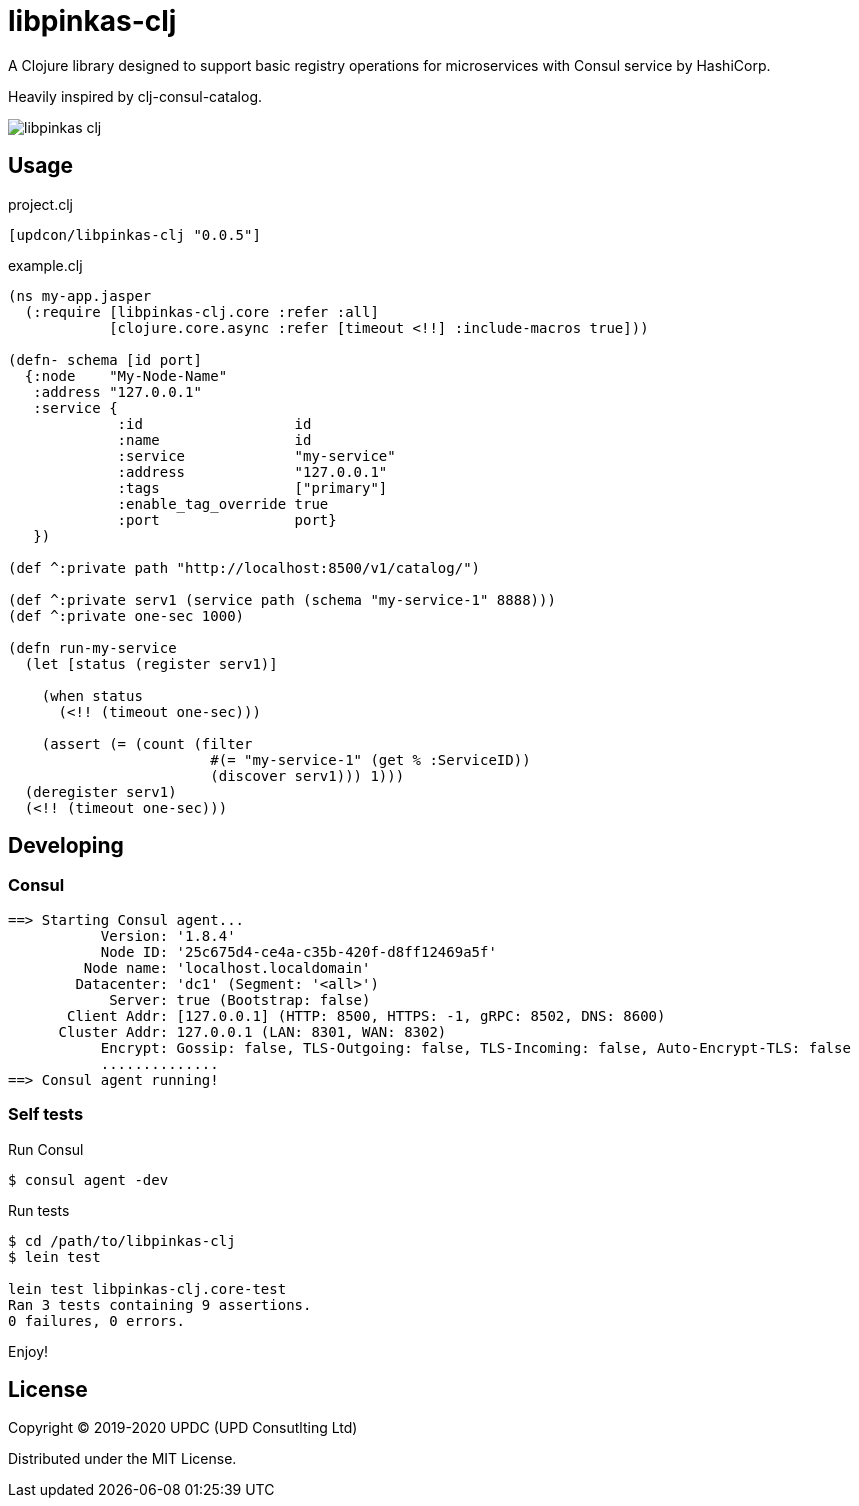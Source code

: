 = libpinkas-clj

A Clojure library designed to support basic registry operations
for microservices with Consul service by HashiCorp.

Heavily inspired by clj-consul-catalog.

image:https://img.shields.io/clojars/v/updcon/libpinkas-clj.svg[]

== Usage

.project.clj
[source,clojure]
----
[updcon/libpinkas-clj "0.0.5"]
----

.example.clj
[source, clojure]
----
(ns my-app.jasper
  (:require [libpinkas-clj.core :refer :all]
            [clojure.core.async :refer [timeout <!!] :include-macros true]))

(defn- schema [id port]
  {:node    "My-Node-Name"
   :address "127.0.0.1"
   :service {
             :id                  id
             :name                id
             :service             "my-service"
             :address             "127.0.0.1"
             :tags                ["primary"]
             :enable_tag_override true
             :port                port}
   })

(def ^:private path "http://localhost:8500/v1/catalog/")

(def ^:private serv1 (service path (schema "my-service-1" 8888)))
(def ^:private one-sec 1000)

(defn run-my-service
  (let [status (register serv1)]

    (when status
      (<!! (timeout one-sec)))

    (assert (= (count (filter
                        #(= "my-service-1" (get % :ServiceID))
                        (discover serv1))) 1)))
  (deregister serv1)
  (<!! (timeout one-sec)))
----

== Developing

=== Consul

[source, text]
----
==> Starting Consul agent...
           Version: '1.8.4'
           Node ID: '25c675d4-ce4a-c35b-420f-d8ff12469a5f'
         Node name: 'localhost.localdomain'
        Datacenter: 'dc1' (Segment: '<all>')
            Server: true (Bootstrap: false)
       Client Addr: [127.0.0.1] (HTTP: 8500, HTTPS: -1, gRPC: 8502, DNS: 8600)
      Cluster Addr: 127.0.0.1 (LAN: 8301, WAN: 8302)
           Encrypt: Gossip: false, TLS-Outgoing: false, TLS-Incoming: false, Auto-Encrypt-TLS: false
           ..............
==> Consul agent running!
----

=== Self tests

Run Consul

[source, shell]
----
$ consul agent -dev
----

Run tests

[source, shell]
----
$ cd /path/to/libpinkas-clj
$ lein test

lein test libpinkas-clj.core-test
Ran 3 tests containing 9 assertions.
0 failures, 0 errors.

----

Enjoy!

== License

Copyright &copy; 2019-2020 UPDC (UPD Consutlting Ltd)

Distributed under the MIT License.
